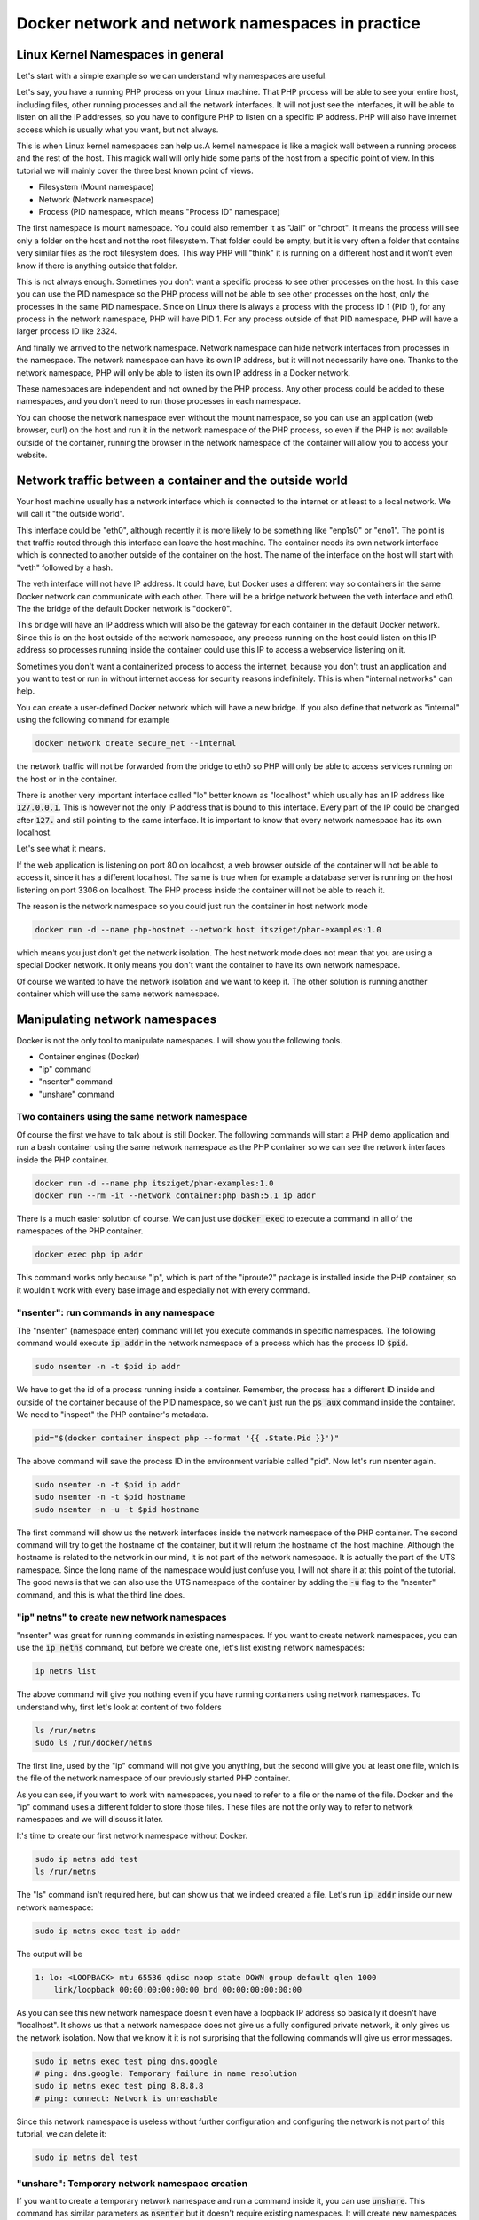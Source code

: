 =================================================
Docker network and network namespaces in practice
=================================================

Linux Kernel Namespaces in general
==================================

Let's start with a simple example so we can understand why namespaces are useful.

.. image:: https://ams03pap003files.storage.live.com/y4m1n8TZUq1S6a4wCgpfkei-rnJHsvtcNULyw4cVjsPVblZo5ahi9pLCXYmmBQwH-mGePpXOXSjjwyIoOSdD8jZDmb-evAaciWiSxOankmwxfzspFKhF_hcCXHgbuZf9uIQqgJTHjW-PQaml-8qZhkEEWYiXki865ymC_MHzzgSTlLcwBBj2t7ghGfKf48i02pd?width=660&height=371&cropmode=none
  :width: 660
  :height: 371

Let's say, you have a running PHP process on your Linux machine. That PHP process will be able to see
your entire host, including files, other running processes and all the network interfaces.
It will not just see the interfaces, it will be able to listen on all the IP addresses, so you have to
configure PHP to listen on a specific IP address.
PHP will also have internet access which is usually what you want, but not always.

This is when Linux kernel namespaces can help us.A kernel namespace is like a magick wall between a running process
and the rest of the host. This magick wall will only hide some parts of the host from a specific point of view.
In this tutorial we will mainly cover the three best known point of views.

- Filesystem (Mount namespace)
- Network (Network namespace)
- Process (PID namespace, which means "Process ID" namespace)

The first namespace is mount namespace. You could also remember it as "Jail" or "chroot".
It means the process will see only a folder on the host and not the root filesystem.
That folder could be empty, but it is very often a folder that contains very similar files
as the root filesystem does. This way PHP will "think" it is running on a different host
and it won't even know if there is anything outside that folder.

.. image:: https://ams03pap003files.storage.live.com/y4mzjrcPyuVn9OD1zYwNmEBN2pyox7VG1FQ_RmxFettn51tEtHuaAJUiHdC5cgro8cvuwTu4E4rlQMky1I7qCMklRt4o2F0OB-rVuihnArI3HcCO-yVj8jIXJptP47avmYzZAE4kGftN0LeCBK_xu1Vz_ckFq0GmP2BBL9Aw_cjfFyvOTSw2sYxoR8VL-wtLjAw?width=660&height=371&cropmode=none
  :width: 660
  :height: 371

This is not always enough. Sometimes you don't want a specific process to see other processes on the host.
In this case you can use the PID namespace so the PHP process will not be able to see other processes on the host,
only the processes in the same PID namespace. Since on Linux there is always a process with the process ID 1 (PID 1),
for any process in the network namespace, PHP will have PID 1. For any process outside of that PID namespace,
PHP will have a larger process ID like 2324.

.. image:: https://ams03pap003files.storage.live.com/y4mxFENT6Q7HHAuAMs8cMVMbmDPPAXSEP8RW196gW0iUp9DCO0LqQLvkEI76UEMlzk6Rcaua1kBdZ16YqMlMGwy2r9yBPTyOikhfT7OSk_DSfcZdhJTsGAaJggTTSjS51UH69UNdBctkJdyBEYZxzZuhzhcmlvGZk-SxyJ07zSGkEtpnOMWoind3nAbU3xZvYjN?width=660&height=371&cropmode=none
  :width: 660
  :height: 371

And finally we arrived to the network namespace. Network namespace can hide network interfaces from processes
in the namespace. The network namespace can have its own IP address, but it will not necessarily have one.
Thanks to the network namespace, PHP will only be able to listen its own IP address in a Docker network.

.. image:: https://ams03pap003files.storage.live.com/y4m56sZ2NrTbPALYdSQalVVVOUuS-X54NrBLeeYMKNXhHGbr7QjW9y1YX5qzFDSgRm0Sw3YlI65Fge7R3EpdeircZLwS2cXiqVpEf7ml9iSidaDmrELqFktZF3wqjhE4fhwIm1-zeKhpUsCnFi_SlRsHkRtxgzgfL7qaK6OyHR1ou3l1lXKjQ8mHDwTkGfcoK-C?width=660&height=371&cropmode=none
  :width: 660
  :height: 371

These namespaces are independent and not owned by the PHP process. Any other process could be added to these namespaces,
and you don't need to run those processes in each namespace.

.. image:: https://ams03pap003files.storage.live.com/y4mtcvQh0D9f6yXwWqGuKJt7FEtfqYE5Ys-Mw0ke22z26QotmvwzYGeX_CjH-ltZi5CLVX6bG2h8eXkbFfp4PCBMSCi-jQKZvA66Ta5EkHdiiuoU9SE4ouQyt4w_rWTu293SG6mqBDL3bXIu0IFeBoHwbiH6CGe21b4YwPiahAgIy0Ef3AVWe4iZl471yi9LY2Z?width=660&height=371&cropmode=none
  :width: 660
  :height: 371

You can choose the network namespace even without the mount namespace, so you can use an application
(web browser, curl) on the host and run it in the network namespace of the PHP process, so even if
the PHP is not available outside of the container, running the browser in the network namespace of
the container will allow you to access your website.

Network traffic between a container and the outside world
=========================================================

Your host machine usually has a network interface which is connected to the internet or at least to a local network.
We will call it "the outside world".

.. image:: https://ams03pap003files.storage.live.com/y4mFhcL1bVgyENw2zODj83Dq1Do9pAtW1Vu_LJyWvZX6h0ZKJHBiR1pJPZC9OnxHcM8S2h3wSczzH5i78a66BQ0FneBmaCs3RnroUGpRQq7-7qRf3NbdZREZUeRcrJzrjsyLpIjpQHleA4sTUWByNPgmvXYHsbZ3oJZKsNktcCVWqqFKjuC3ApTgmwhUy7KBLiF?width=660&height=371&cropmode=none
  :width: 660
  :height: 371

This interface could be "eth0", although recently it is more likely to be something like "enp1s0" or "eno1".
The point is that traffic routed through this interface can leave the host machine. The container needs
its own network interface which is connected to another outside of the container on the host. The name of the interface
on the host will start with "veth" followed by a hash.

.. image:: https://ams03pap003files.storage.live.com/y4mQMfMohZTsJLikmtdvp-yoAVD4AyXmudA8rLFTkY_vfBwVQMl3Rv3zIlbNHi9lwMMuitYSDXTOWdcpb6nyvQFkhI7bSTkuYyI5kHqZTN9jjsnSgWpGjQOlFIdcmSnBxJ6QY2yf2U54lAErzJ2MVJ9zFXC8u36_pCe-Ejd4qO2zjRx05KmMR0XyHLETQyN3wt8?width=660&height=371&cropmode=none
  :width: 660
  :height: 371

The veth interface will not have IP address. It could have, but Docker uses a different way so containers in the same
Docker network can communicate with each other. There will be a bridge network between the veth interface and eth0.
The the bridge of the default Docker network is "docker0".

.. image:: https://ams03pap003files.storage.live.com/y4majKY-A1ONQ4ymytVBW1-7ZXQyw1Q8DWGhqd1Pku8ofvzee8cgqkkjAtZDJ1SG5g4KFROeTswcxTglBK_4XEmktQtxvxnx8Eg5JJJKuYEOatgDeRUykZro2MbiVPogNfjg8EmLZeHQXQ9r_-BcPc5tMfbMggRVsLJipqb2NktZszCvxvMlzqk3tMOD0xUq3R2?width=660&height=371&cropmode=none
  :width: 660
  :height: 371

This bridge will have an IP address which will also be the gateway for each container in the default Docker network.
Since this is on the host outside of the network namespace, any process running on the host could listen on this IP
address so processes running inside the container could use this IP to access a webservice listening on it.

Sometimes you don't want a containerized process to access the internet, because you don't trust an application
and you want to test or run in without internet access for security reasons indefinitely. This is when
"internal networks" can help.

.. image:: https://ams03pap003files.storage.live.com/y4mppUzYKGFL3m29qkojJsrZ04p08epKXHllkDNM1T_mfW8KyEZ9MFmklxHqUrSWfo66V0YfA4XWalAHO5jTW76fuNjiwaM_Rea1VIUOZOTBmmfJFKqIBqPKat9Ytnoq6AnIqpM5icNg6jjPZ44Y2HCn6xeppNz4vmAUKiqz0lYOvQwofrUkKUOe-zeXrqMvtEZ?width=660&height=371&cropmode=none
  :width: 660
  :height: 371

You can create a user-defined Docker network which will have a new bridge. If you also define that network as "internal"
using the following command for example

.. code:: bash

  docker network create secure_net --internal

the network traffic will not be forwarded from the bridge to eth0 so PHP will only be able to access services
running on the host or in the container.

There is another very important interface called "lo" better known as "localhost" which usually has an IP address like
:code:`127.0.0.1`. This is however not the only IP address that is bound to this interface. Every part of the IP could
be changed after :code:`127.` and still pointing to the same interface. It is important to know that every network
namespace has its own localhost.

Let's see what it means.

.. image:: https://ams03pap003files.storage.live.com/y4mrSPlwK5dG8gpAqcK-T4zOEgFpZrvMclsrhkRSEIYzJzMcoWV1Xm79u8vqyaoHyhBI83oTkwvCqN5a6F7qD0vHix4qK9jZXZ3ry3n3_JIfb4-F4mrPfDwdkqxraMdblvCbdtCyFZS47jiYIJy8LeWQnFuBNWKTizWnihSPEwUTtv8A4cZEw55wigmtbpJyP4X?width=660&height=371&cropmode=none
  :width: 660
  :height: 371

If the web application is listening on port 80 on localhost, a web browser outside of the container will not be
able to access it, since it has a different localhost. The same is true when for example a database server
is running on the host listening on port 3306 on localhost. The PHP process inside the container
will not be able to reach it.

.. image:: https://ams03pap003files.storage.live.com/y4mfY8MswymXiqlxXUWUc90hHvRaSDOeqODcvK64ssgsNLpAh8xKwxZh4uGM3wpBZgJNjr5JaVYaqa3npDIQ5D-3NgGonwgGt4QE3KsgySwW4n7tY6cKzDlQaAfJyl-ARTRnlorF0lvGNhfhSLVZhKRCUwxS2DzBf1IcwRkpqZ9dXLCnlkJyp5v4AM85ajyG8xH?width=660&height=371&cropmode=none
  :width: 660
  :height: 371

The reason is the network namespace so you could just run the container in host network mode

.. code:: bash

  docker run -d --name php-hostnet --network host itsziget/phar-examples:1.0

which means you just don't get the network isolation. The host network mode does not mean that you are using
a special Docker network. It only means you don't want the container to have its own network namespace.

Of course we wanted to have the network isolation and we want to keep it. The other solution is running another
container which will use the same network namespace.

.. image:: https://ams03pap003files.storage.live.com/y4m73QYpsCMLY_5zzZwYye7Vr9mSh4YB1BMmuG7Tl0i_vm6fu2R9GEB8m0HEc20FsWBDOS2TuW-TlWXphPcYq1wrQHEnN7A2RNBFULDC62TmnPnzop3jTrbMkO0tPtLoO-4vcqPjVctPAKNUMUqu02CX-0KqufP3Ghcq0SMSDpTjjVfsR25_9xZ3wDQhhikV11E?width=660&height=371&cropmode=none
  :width: 660
  :height: 371

Manipulating network namespaces
===============================

Docker is not the only tool to manipulate namespaces. I will show you the following tools.

- Container engines (Docker)
- "ip" command
- "nsenter" command
- "unshare" command

Two containers using the same network namespace
-----------------------------------------------

Of course the first we have to talk about is still Docker. The following commands will start a PHP demo application
and run a bash container using the same network namespace as the PHP container so we can see the
network interfaces inside the PHP container.

.. code:: bash

  docker run -d --name php itsziget/phar-examples:1.0
  docker run --rm -it --network container:php bash:5.1 ip addr

There is a much easier solution of course. We can just use :code:`docker exec` to execute a command
in all of the namespaces of the PHP container.

.. code:: bash

  docker exec php ip addr

This command works only because "ip", which is part of the "iproute2" package is installed inside the PHP container,
so it wouldn't work with every base image and especially not with every command.

"nsenter": run commands in any namespace
----------------------------------------

The "nsenter" (namespace enter) command will let you execute commands in specific namespaces.
The following command would execute :code:`ip addr` in the network namespace of a process which has the
process ID :code:`$pid`.

.. code:: bash

  sudo nsenter -n -t $pid ip addr

We have to get the id of a process running inside a container. Remember, the process has a different ID
inside and outside of the container because of the PID namespace, so we can't just run the :code:`ps aux` command
inside the container. We need to "inspect" the PHP container's metadata.

.. code:: bash

  pid="$(docker container inspect php --format '{{ .State.Pid }}')"

The above command will save the process ID in the environment variable called "pid". Now let's
run nsenter again.

.. code:: bash

  sudo nsenter -n -t $pid ip addr
  sudo nsenter -n -t $pid hostname
  sudo nsenter -n -u -t $pid hostname

The first command will show us the network interfaces inside the network namespace of the PHP container.
The second command will try to get the hostname of the container, but it will return the hostname of the host machine.
Although the hostname is related to the network in our mind, it is not part of the network namespace.
It is actually the part of the UTS namespace. Since the long name of the namespace would just confuse you,
I will not share it at this point of the tutorial. The good news is that we can also use the UTS namespace of the
container by adding the :code:`-u` flag to the "nsenter" command, and this is what the third line does.

"ip" netns" to create new network namespaces
--------------------------------------------

"nsenter" was great for running commands in existing namespaces. If you want to create network namespaces,
you can use the :code:`ip netns` command, but before we create one, let's list existing network namespaces:

.. code:: bash

  ip netns list

The above command will give you nothing even if you have running containers using network namespaces.
To understand why, first let's look at content of two folders

.. code:: bash

  ls /run/netns
  sudo ls /run/docker/netns

The first line, used by the "ip" command will not give you anything, but the second
will give you at least one file, which is the file of the network namespace of our previously
started PHP container.

As you can see, if you want to work with namespaces, you need to refer to a file or the name of the file.
Docker and the "ip" command uses a different folder to store those files. These files are not the only way
to refer to network namespaces and we will discuss it later.

It's time to create our first network namespace without Docker.

.. code:: bash

  sudo ip netns add test
  ls /run/netns

The "ls" command isn't required here, but can show us that we indeed created a file. Let's run
:code:`ip addr` inside our new network namespace:

.. code:: bash

  sudo ip netns exec test ip addr

The output will be

.. code:: text

  1: lo: <LOOPBACK> mtu 65536 qdisc noop state DOWN group default qlen 1000
      link/loopback 00:00:00:00:00:00 brd 00:00:00:00:00:00

As you can see this new network namespace doesn't even have a loopback IP address so basically
it doesn't have "localhost". It shows us that a network namespace does not give us a fully configured
private network, it only gives us the network isolation. Now that we know it it is not surprising
that the following commands will give us error messages.

.. code:: bash

  sudo ip netns exec test ping dns.google
  # ping: dns.google: Temporary failure in name resolution
  sudo ip netns exec test ping 8.8.8.8
  # ping: connect: Network is unreachable

Since this network namespace is useless without further configuration and configuring the network
is not part of this tutorial, we can delete it:

.. code:: bash

  sudo ip netns del test

"unshare": Temporary network namespace creation
-----------------------------------------------

If you want to create a temporary network namespace and run a command inside it, you can use :code:`unshare`.
This command has similar parameters as :code:`nsenter` but it doesn't require existing namespaces. It will
create new namespaces for the commands that you want to run. IT could be useful when you just want to test
an application that you it shouldn't use the network so you can run it in a safer environment.

.. code:: bash

  sudo unshare -n ip addr

It will give you the same output as our previous attempt to create a network namespace.

.. code:: text

  1: lo: <LOOPBACK> mtu 65536 qdisc noop state DOWN group default qlen 1000
      link/loopback 00:00:00:00:00:00 brd 00:00:00:00:00:00

Working with Docker's network namespaces
----------------------------------------

Allow the "ip" command to use Docker's network namespaces
+++++++++++++++++++++++++++++++++++++++++++++++++++++++++

If you want, you could remove :code:`/run/netns` and create a symbolic link instead pointing to
:code:`/run/docker/netns`.

.. code:: bash

  sudo rm -r /run/netns
  sudo ln -s /run/docker/netns /run/netns
  ip netns list

Sometimes you can get an error message saying that

.. error::  rm: cannot remove '/run/netns': Device or resource busy

Since we started to use the "ls" and "ip" commands to list namespaces, it is likely that
we get this error message even though we are not actively using that folder. There could
be two solutions to be able to remove this folder:

- Exiting from current shell and opening a new one
- Rebooting the machine

The first will not always work, and the second is obviously something that you can't do
with a running production server.

A better way of handling the situation is creating symbolic links under :code:`/run/netns`
pointing to files under :code:`/run/docker/netns`. In Docker's terminology the file is called
"sandbox key". We can get the path of a container's sandbox key by using the following command:

.. code:: bash

  sandboxKey=$(docker container inspect php --format '{{ .NetworkSettings.SandboxKey }}')

The end of that path is the filename which we will need to create a link under :code:`/run/netns`.

.. code:: bash

  netns=$(basename "$sandboxKey")

Using the above variables we can finally create our first symbolic link

.. code:: bash

  sudo ln -s $sandboxKey /run/netns/$netns

Finally, :code:`ip netns ls` will give us an output similar to the following:

.. code:: text

  a339e5fc43f0 (id: 0)

Name resolution issue with "ip netns exec"
++++++++++++++++++++++++++++++++++++++++++

It's time to run :code:`ip netns exec` to test the network of a Docker container.

.. code:: bash

  sudo ip netns exec $netns ip addr
  sudo ip netns exec $netns ping 8.8.8.8
  sudo ip netns exec $netns ping dns.google

The first two lines will give the expected results, but the third line will give us the following
error message.

.. error:: ping: dns.google: Temporary failure in name resolution

What happened?

.. image:: https://ams03pap003files.storage.live.com/y4mbufvZdt6vshWKx-Kj1MXkOxlAZPhaViscJpKdqIG27H8QhKw4Nprd5tqpYRGppDDIjkj3jRBlYWAfdbl5enP2dYold3sN-Akchx8cT-7043rfEh07Fl1n4dH9KZpPIN5dCg0vh85fezDbqBuim9ff3VGIznDMHXFT5bH4M9bTeAD034WCXxD2P7-EnzaJO4E?width=660&height=371&cropmode=none
  :width: 660
  :height: 371

We ran the ping command only in the network namespace of the container, which means the configuration files
that are supposed to control how name resolution works are loaded from the host. My host was an Ubuntu 20.04 LTS
virtual machine created by `Multipass <https://multipass.run/>`_. By default, the IP address of the nameserver
is `127.0.0.53`. Remember, that this IP address belongs to the loopback interface which is different in each
network namespace. In the network namespace of our PHP container there is no service listening on this IP address.

Solution 1: Change the configuration of on the host
+++++++++++++++++++++++++++++++++++++++++++++++++++

.. danger::

  DO NOT test it in a production environment as it could also break your name resolution if you are doing something
  wrong.

:code:`/etc/resolv.conf` is usually a symbolic link pointing one of the following files:

- :code:`/run/systemd/resolve/stub-resolv.conf`
- :code:`/run/systemd/resolve/resolv.conf`

Depending on your system it could point to an entirely different file or it could also be a regular file instead of
a symbolic link. I will only discuss the above files in this tutorial.

Run the following command to get the real path of the configuration file.

.. code:: bash

  readlink -f /etc/resolv.conf

.. note::

  Alternatively, you could also run :code:`realpath /etc/resolv.conf`

If the output is :code:`/run/systemd/resolve/stub-resolv.conf`, you are using the stub resolver and the content of
the file looks like this without the comments:

.. code:: text

  nameserver 127.0.0.53
  options edns0 trust-ad
  search .

On the other hand, :code:`/run/systemd/resolve/resolv.conf` will directly contain the nameservers:

.. code:: text

  nameserver 192.168.205.1
  search .

Now I will change the symbolic link:

.. code:: bash

  sudo unlink /etc/resolv.conf
  sudo ln -s /run/systemd/resolve/resolv.conf /etc/resolv.conf

After this I will be able to successfully ping the domain name of Google's name server:

.. code:: bash

  sudo ip netns exec $netns ping dns.google

I don't want to keep this configuration, so I will restore the stub resolver:

.. code:: bash

  sudo unlink /etc/resolv.conf
  sudo ln -s /run/systemd/resolve/stub-resolv.conf /etc/resolv.conf

Solution 2: Using per-namespace resolv.conf
+++++++++++++++++++++++++++++++++++++++++++

We can create additional configuration files for each network namespace.
First we have to create a new folder using the name of the namespace undr :code:`/etc/netns`

.. code:: bash

  sudo mkdir -p /etc/netns/$netns


After that we have to create a :code:`resolv.conf` file in the new folder and add a nameserver definition like
:code:`nameserver 8.8.8.8`

.. code::

  echo "nameserver 8.8.8.8" | sudo tee /etc/netns/$netns/resolv.conf

And finally we can ping the domain name

.. code::

  sudo ip netns exec $netns ping dns.google

Solution 3: Using a custom mount namespace based on the original root filesystem
++++++++++++++++++++++++++++++++++++++++++++++++++++++++++++++++++++++++++++++++

This is a very tricky solution which I would not recommend usually, but it could be useful
to learn about the relation of different types of namespaces. The solution is based on the following facts.

- The "nsenter" command allows us to define a custom root directory (mount namespace) instead of using an existing mount
  namespace
- The "mount" command has a :code:`--bind` flag which allows us to "bind mount" a folder to a new location.
  This is similar to what Docker does if you choose "bind" as the type of a volume.
  See `Bind mounts | Docker <https://docs.docker.com/storage/bind-mounts/>`_
- There are some folders that are not part of the root filesystem, so when we mount the root filesystem
  we don't mount those folders. :code:`/run` is on :code:`tmpfs`, so it is stored in memory.
- Mounting a file over a symbolic link is not possible, but mounting over an empty file which is a target
  of a symbolic link works.

First we will set the variables again with an additional :code:`project_dir` which you can change if you want

.. code:: bash

  sandboxKey=$(docker container inspect php --format '{{ .NetworkSettings.SandboxKey }}')
  netns=$(basename "$sandboxKey")
  pid="$(docker container inspect php --format '{{ .State.Pid }}')"

  project_dir="$HOME/projects/netns"

Then we create the our project directory

.. code:: bash

  mkdir -p "$project_dir"
  cd "$project_dir"

Mount the system root to a local folder called "root".

.. code:: bash

  mkdir -p root
  sudo mount --bind / root

Since "run" is on tmpfs and it wasn'T mounted, we create an empty file to work as a placeholder for the target
of the symbolic link at :code:`/etc/resolv.conf`

.. code:: bash

  sudo mkdir -p "root/run/systemd/resolve/"
  sudo touch "root/run/systemd/resolve/stub-resolv.conf"

Now we can copy the :code:`resolv.conf` that contains the actual name servers and mount it over our placeholder
:code:`stub-resolv.conf`.

.. code:: bash

  cp "/run/systemd/resolve/resolv.conf" "resolv.conf"
  sudo mount --bind "resolv.conf" "root/run/systemd/resolve/stub-resolv.conf"

And finally we can run the following nsenter command.

.. code::

  sudo nsenter -n --root=$PWD/root --target=$pid ping dns.google

Now nsenter will use :code:`$PWD/root` as the filesystem of the new mount namespace and use the network namespace of
the PHP container to run ping.

.. code:: text

  PING dns.google (8.8.4.4) 56(84) bytes of data.
  64 bytes from dns.google (8.8.4.4): icmp_seq=1 ttl=112 time=11.5 ms
  64 bytes from dns.google (8.8.4.4): icmp_seq=2 ttl=112 time=12.1 ms
  64 bytes from dns.google (8.8.4.4): icmp_seq=3 ttl=112 time=11.7 ms

Debugging of the Minotour
-------------------------

.. image:: https://ams03pap003files.storage.live.com/y4mr1D0jGmHwCggOST2qxXX06T3N0wpYgBEwKj8bvoD_ZkqvlcEQQZ5fx6RjAquKsid1VUq-gOF41fFLlFIMAyQCVy3msfDSS9R5ZfTV684EXRHIb9AGgxky1bMw3WliOWC9DwZzy5ykAoLG5jENJ2QJ5E1iT-fauWhuaXySqBzewoJbcWKYq96kw9NJrrTmQwQ?width=660&height=371&cropmode=none
  :width: 660
  :height: 371

I call this technique "Debugging of the Minotour" because unlike before when we ran a new container to attach it to
another container's network namespace, we are still on the host and we use most of the host's namespaces and we choose
to use one container's mount namespace (and only the mount namespace) and another container's network namespace
(and only the network namespace). As we were creating a Minotour where the body of the Minotour is the mount namespace
of the debugger container with all of its tools and the head is the other container's network namespace which we want to
debug. To do this, we use only :code:`nsenter` and nothing else.

.. image:: https://ams03pap003files.storage.live.com/y4mWwg4TjkrinTW0umXmovn_zlsMsu0oXjQICPIiDwHHQaZkVIUHLxfPtELVVUwW09unIqiDzOqS_w0hPbh1UFt7l7rkg_IN2s2qVxWDlA2XZmxu7Z5JTNsjiEdbhTdJB1i-VqefQBJTTx39UrRNeYXqTrf3ZkCDLBP6sU532CU3R9M9NOQxod5kZLfD1QgHNlw?width=660&height=365&cropmode=none
  :width: 660
  :height: 365

.. code:: bash

  docker run -d -i --name debug nicolaka/netshoot

.. code:: bash

  php_sandbox_key=$(docker container inspect php --format '{{ .NetworkSettings.SandboxKey }}')
  debug_pid=$(docker container inspect debug --format '{{ .State.Pid }}')

.. code:: bash

  sudo nsenter --net=$php_sandbox_key --mount=/proc/$debug_pid/ns/mnt ping dns.google

.. code:: bash

  sudo nsenter --net=$php_sandbox_key --mount=/proc/$debug_pid/ns/mnt tshark -i eth0

.. code:: bash

  ip=$(docker container inspect php --format '{{ .NetworkSettings.IPAddress }}')
  curl "$ip"




Used sources
============

- https://www.redhat.com/sysadmin/net-namespaces
- https://serverfault.com/a/704717
- https://serverfault.com/questions/1007562/linux-networking-bridge-with-veths-not-able-to-send-outbound-packets
- https://github.com/p8952/bocker/blob/master/bocker
- https://collabnix.com/a-beginners-guide-to-docker-networking/


Recommended similar tutorials
=============================

- https://iximiuz.com/en/posts/container-networking-is-simple/
